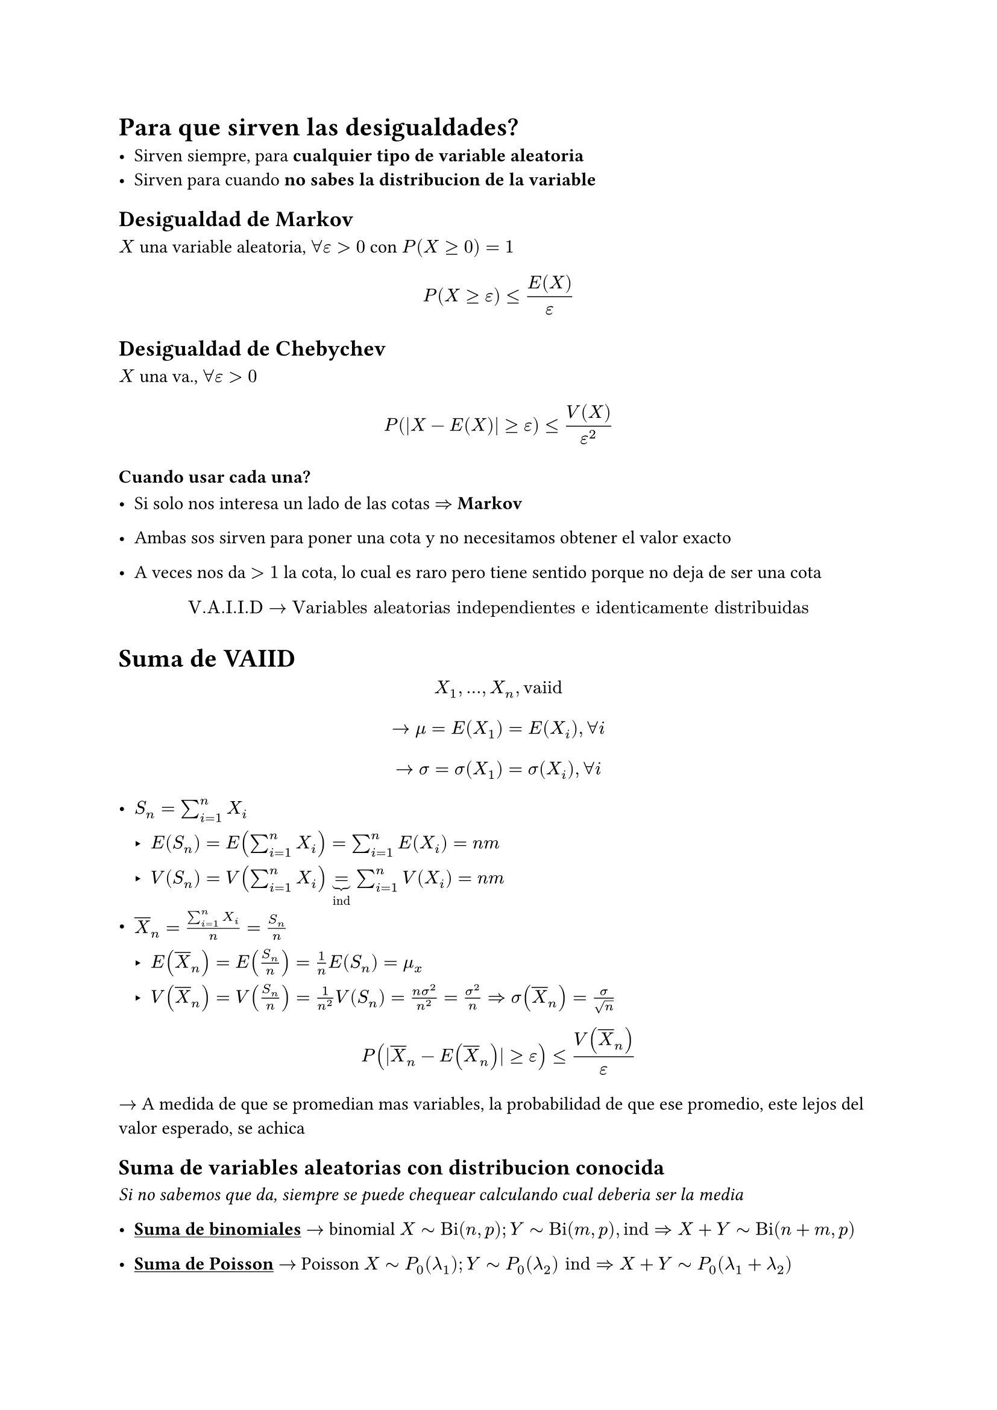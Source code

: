 = Para que sirven las desigualdades?

- Sirven siempre, para *cualquier tipo de variable aleatoria*
- Sirven para cuando *no sabes la distribucion de la variable*

== Desigualdad de Markov

$X$ una variable aleatoria, $forall epsilon > 0$ con $P(X>=0) =1$

$ P(X >= epsilon) <= (E(X))/epsilon $


== Desigualdad de Chebychev

$X$ una va., $forall epsilon > 0$

$ P(|X - E(X)| >= epsilon) <= (V(X))/(epsilon^2) $

=== Cuando usar cada una?

- Si solo nos interesa un lado de las cotas $=>$ *Markov*

- Ambas sos sirven para poner una cota y no necesitamos obtener el valor exacto

- A veces nos da $> 1$ la cota, lo cual es raro pero tiene sentido porque no
  deja de ser una cota

$ "V.A.I.I.D" ->
"Variables aleatorias independientes e identicamente distribuidas" $

= Suma de VAIID

$ X_1, ..., X_n, "vaiid" $
$ -> mu = E(X_1) = E(X_i), forall i $
$ -> sigma = sigma(X_1) = sigma(X_i), forall i $

- $S_n = sum_(i = 1)^n X_i$

  - $E(S_n) = E(sum_(i = 1)^n X_i) = sum_(i = 1)^n E(X_i) = n m$

  - $V(S_n) = V(sum_(i = 1)^n X_i) underbrace(=, "ind") sum_(i = 1)^n V(X_i) = n m$

- $overline(X)_n = (sum_(i = 1)^n X_i)/n = (S_n)/n$

  - $E(overline(X)_n) = E(S_n / n) = 1/n E(S_n) = mu_x$


  - $V(overline(X)_n) = V(S_n / n) = 1/(n^2) V(S_n) = (n sigma^2)/(n^2) =
    sigma^2 /n => sigma(overline(X)_n) = sigma/sqrt(n)$

$ P(|overline(X)_n - E(overline(X)_n)| >= epsilon) <= (V(overline(X)_n))/(epsilon) $
$->$ A medida de que se promedian mas variables, la probabilidad de que ese
promedio, este lejos del valor esperado, se achica

== Suma de variables aleatorias con distribucion conocida

_Si no sabemos que da, siempre se puede chequear calculando cual deberia ser
la media_

- #underline()[*Suma de binomiales*] $->$ binomial
  $X tilde "Bi"(n, p); Y tilde "Bi"(m, p), "ind" => X + Y tilde "Bi"(n + m, p)$

- #underline()[*Suma de Poisson*] $->$ Poisson
  $X tilde P_0 (lambda_1); Y tilde P_0 (lambda_2) "ind" => X + Y tilde 
  P_0(lambda_1 + lambda_2)$

- ...

\
\

= Ley de los grandes numeros

$ X_i, "v.a.i.i.d. con" E(X_i) $
$ P(|overline(X)_n - mu| >= epsilon) -> 0 $
$ (overline(X)_n overbrace(->, P) mu) $

_La probabilidad de que el promedio se aleje del valor esperado tiende a cero 
a mayor tamaño muestral_
*Sentido comun*

